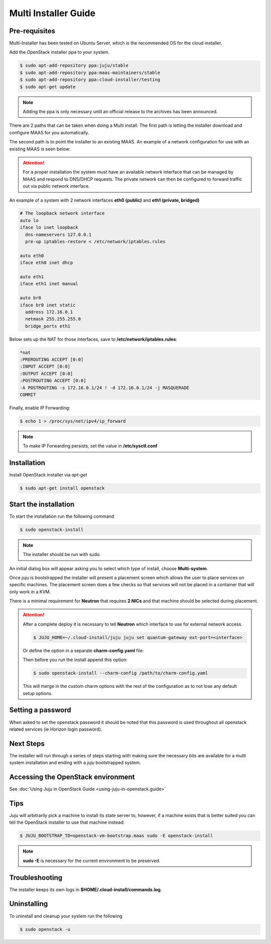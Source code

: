 Multi Installer Guide
=====================

Pre-requisites
^^^^^^^^^^^^^^

Multi-Installer has been tested on Ubuntu Server, which is the recommended OS for the cloud installer.

Add the OpenStack installer ppa to your system.

.. code::

   $ sudo apt-add-repository ppa:juju/stable
   $ sudo apt-add-repository ppa:maas-maintainers/stable
   $ sudo apt-add-repository ppa:cloud-installer/testing
   $ sudo apt-get update

.. note::

   Adding the ppa is only necessary until an official release to the
   archives has been announced.

There are 2 paths that can be taken when doing a Multi install. The first path is letting the installer
download and configure MAAS for you automatically.

The second path is to point the installer to an existing MAAS. An example of a network configuration
for use with an existing MAAS is seen below:

.. attention::

   For a proper installation the system must have an available network interface that can be managed by MAAS
   and respond to DNS/DHCP requests. The private network can then be configured to forward traffic out via public
   network interface.

An example of a system with 2 network interfaces **eth0 (public)** and **eth1 (private, bridged)**

.. code::

   # The loopback network interface
   auto lo
   iface lo inet loopback
     dns-nameservers 127.0.0.1
     pre-up iptables-restore < /etc/network/iptables.rules

   auto eth0
   iface eth0 inet dhcp

   auto eth1
   iface eth1 inet manual

   auto br0
   iface br0 inet static
     address 172.16.0.1
     netmask 255.255.255.0
     bridge_ports eth1

Below sets up the NAT for those interfaces, save to **/etc/network/iptables.rules**:

.. code::

   *nat
   :PREROUTING ACCEPT [0:0]
   :INPUT ACCEPT [0:0]
   :OUTPUT ACCEPT [0:0]
   :POSTROUTING ACCEPT [0:0]
   -A POSTROUTING -s 172.16.0.1/24 ! -d 172.16.0.1/24 -j MASQUERADE
   COMMIT

Finally, enable IP Forwarding:

.. code::

   $ echo 1 > /proc/sys/net/ipv4/ip_forward

.. note::

   To make IP Forwarding persists, set the value in **/etc/sysctl.conf**


Installation
^^^^^^^^^^^^

Install OpenStack installer via `apt-get`

.. code::

   $ sudo apt-get install openstack

Start the installation
^^^^^^^^^^^^^^^^^^^^^^

To start the installation run the following command

.. code::

   $ sudo openstack-install

.. note::

   The installer should be run with sudo.

An initial dialog box will appear asking you to select which type of
install, choose **Multi-system**.

Once juju is bootstrapped the installer will present a placement screen which allows
the user to place services on specific machines. The placement screen does a few checks
so that services will not be placed in a container that will only work in a KVM.

There is a minimal requirement for **Neutron** that requires **2 NICs** and that machine
should be selected during placement.

.. attention::

   After a complete deploy it is necessary to tell **Neutron** which interface to use
   for external network access.

   .. code::

      $ JUJU_HOME=~/.cloud-install/juju juju set quantum-gateway ext-port=<interface>

   Or define the option in a separate **charm-config.yaml** file:

   .. code::
      quantum-gateway:
        ext-port: <interface>

   Then before you run the install append this option:

   .. code::

      $ sudo openstack-install --charm-config /path/to/charm-config.yaml

   This will merge in the custom charm options with the rest of the configuration as to not
   lose any default setup options.

Setting a password
^^^^^^^^^^^^^^^^^^

When asked to set the openstack password it should be noted that this password is
used throughout all openstack related services (ie Horizon login password).

Next Steps
^^^^^^^^^^

The installer will run through a series of steps starting with making
sure the necessary bits are available for a multi system installation
and ending with a `juju` bootstrapped system.

Accessing the OpenStack environment
^^^^^^^^^^^^^^^^^^^^^^^^^^^^^^^^^^^

See :doc:`Using Juju in OpenStack Guide <using-juju-in-openstack.guide>`

Tips
^^^^

Juju will arbitrarily pick a machine to install its state server to, however,
if a machine exists that is better suited you can tell the OpenStack installer
to use that machine instead:

.. code::

   $ JUJU_BOOTSTRAP_TO=openstack-vm-bootstrap.maas sudo -E openstack-install

.. note::

   **sudo -E** is necessary for the current environment to be preserved.

Troubleshooting
^^^^^^^^^^^^^^^

The installer keeps its own logs in **$HOME/.cloud-install/commands.log**.

Uninstalling
^^^^^^^^^^^^

To uninstall and cleanup your system run the following

.. code::

    $ sudo openstack -u
